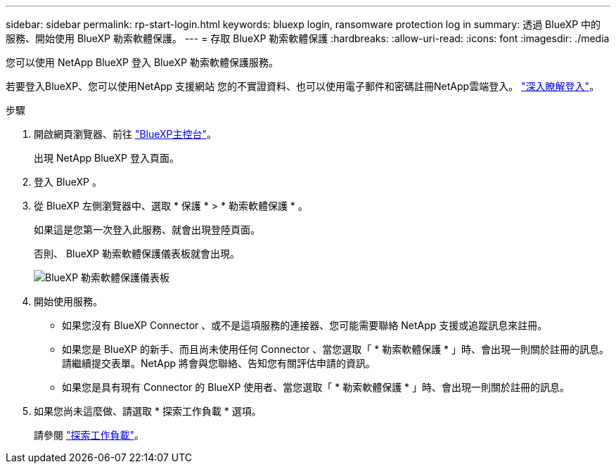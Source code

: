 ---
sidebar: sidebar 
permalink: rp-start-login.html 
keywords: bluexp login, ransomware protection log in 
summary: 透過 BlueXP 中的服務、開始使用 BlueXP 勒索軟體保護。 
---
= 存取 BlueXP 勒索軟體保護
:hardbreaks:
:allow-uri-read: 
:icons: font
:imagesdir: ./media


[role="lead"]
您可以使用 NetApp BlueXP 登入 BlueXP 勒索軟體保護服務。

若要登入BlueXP、您可以使用NetApp 支援網站 您的不實證資料、也可以使用電子郵件和密碼註冊NetApp雲端登入。 https://docs.netapp.com/us-en/cloud-manager-setup-admin/task-logging-in.html["深入瞭解登入"^]。

.步驟
. 開啟網頁瀏覽器、前往 https://console.bluexp.netapp.com/["BlueXP主控台"^]。
+
出現 NetApp BlueXP 登入頁面。

. 登入 BlueXP 。
. 從 BlueXP 左側瀏覽器中、選取 * 保護 * > * 勒索軟體保護 * 。
+
如果這是您第一次登入此服務、就會出現登陸頁面。

+
否則、 BlueXP 勒索軟體保護儀表板就會出現。

+
image:screen-dashboard.png["BlueXP 勒索軟體保護儀表板"]

. 開始使用服務。
+
** 如果您沒有 BlueXP Connector 、或不是這項服務的連接器、您可能需要聯絡 NetApp 支援或追蹤訊息來註冊。
** 如果您是 BlueXP 的新手、而且尚未使用任何 Connector 、當您選取「 * 勒索軟體保護 * 」時、會出現一則關於註冊的訊息。請繼續提交表單。NetApp 將會與您聯絡、告知您有關評估申請的資訊。
** 如果您是具有現有 Connector 的 BlueXP 使用者、當您選取「 * 勒索軟體保護 * 」時、會出現一則關於註冊的訊息。


. 如果您尚未這麼做、請選取 * 探索工作負載 * 選項。
+
請參閱 link:rp-start-discover.html["探索工作負載"]。


